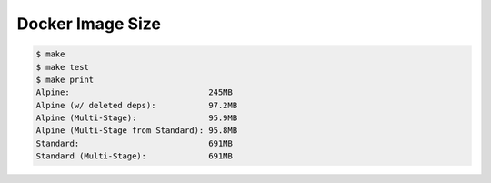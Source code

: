 Docker Image Size
=================

.. code-block:: console

    $ make
    $ make test
    $ make print
    Alpine:                             245MB
    Alpine (w/ deleted deps):           97.2MB
    Alpine (Multi-Stage):               95.9MB
    Alpine (Multi-Stage from Standard): 95.8MB
    Standard:                           691MB
    Standard (Multi-Stage):             691MB
